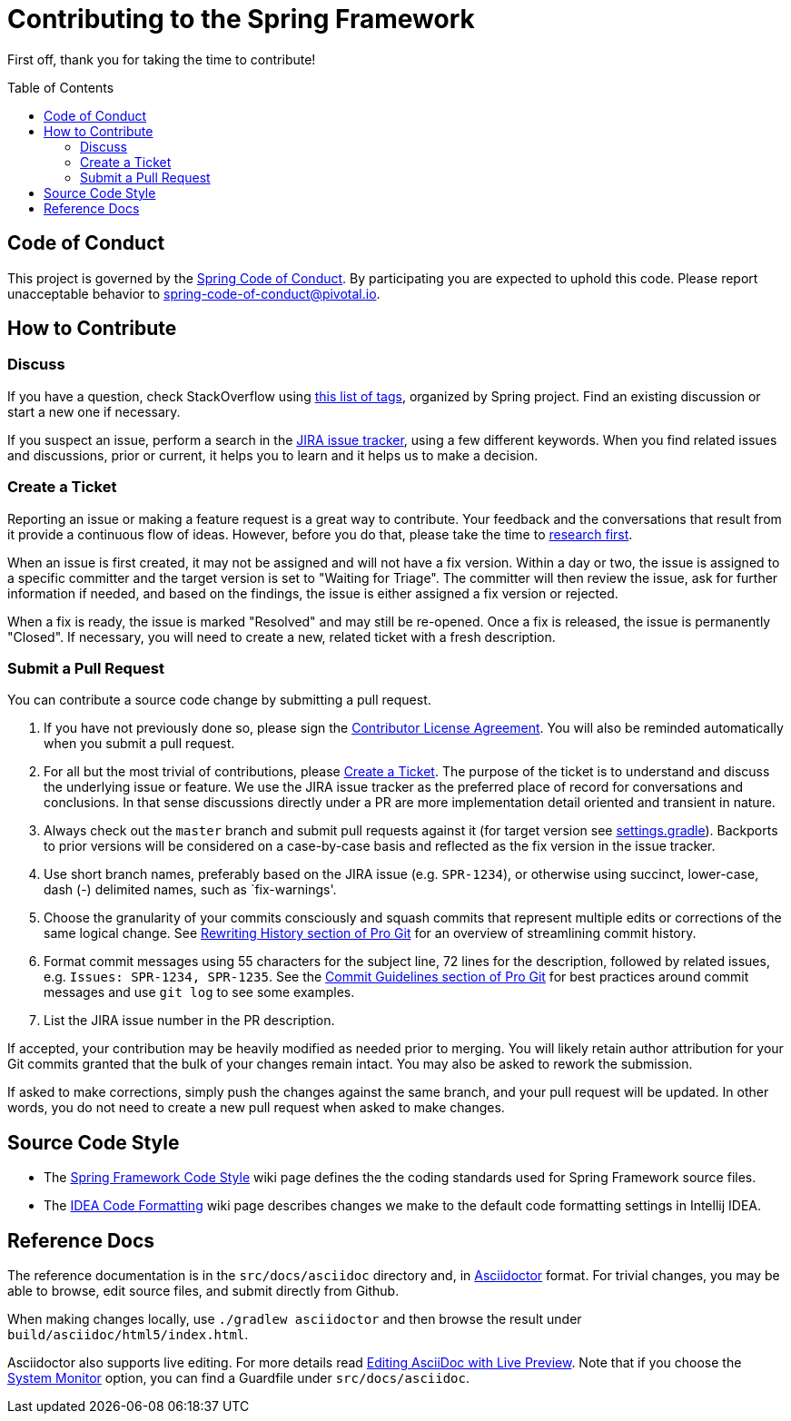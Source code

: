 [[contributing]]
# Contributing  to the Spring Framework
:toc: preamble
:toclevels: 4
:docinfo1:

First off, thank you for taking the time to contribute!



[[conduct]]
## Code of Conduct

This project is governed by the link:CODE_OF_CONDUCT.adoc[Spring Code of Conduct].
By participating you are expected to uphold this code.
Please report unacceptable behavior to spring-code-of-conduct@pivotal.io.



[[how]]
## How to Contribute


[[how-question]]
### Discuss

If you have a question, check StackOverflow using
https://spring.io/questions[this list of tags], organized by Spring project.
Find an existing discussion or start a new one if necessary.

If you suspect an issue, perform a search in the
https://jira.spring.io/browse/SPR[JIRA issue tracker], using a few different keywords.
When you find related issues and discussions, prior or current, it helps you to learn and
it helps us to make a decision.



[[how-ticket]]
### Create a Ticket

Reporting an issue or making a feature request is a great way to contribute. Your feedback
and the conversations that result from it provide a continuous flow of ideas. However,
before you do that, please take the time to <<how-question,research first>>.

When an issue is first created, it may not be assigned and will not have a fix version.
Within a day or two, the issue is assigned to a specific committer and the target
version is set to "Waiting for Triage". The committer will then review the issue, ask for
further information if needed, and based on the findings, the issue is either assigned a fix
version or rejected.

When a fix is ready, the issue is marked "Resolved" and may still be re-opened. Once a fix
is released, the issue is permanently "Closed". If necessary, you will need to create a new,
related ticket with a fresh description.



[[how-pull-request]]
### Submit a Pull Request

You can contribute a source code change by submitting a pull request.

1. If you have not previously done so, please sign the
https://cla.pivotal.io/sign/spring[Contributor License Agreement]. You will also be reminded
automatically when you submit a pull request.

1. For all but the most trivial of contributions, please <<how-ticket>>. The purpose of the
ticket is to understand and discuss the underlying issue or feature. We use the JIRA issue tracker
as the preferred place of record for conversations and conclusions. In that sense discussions
directly under a PR are more implementation detail oriented and transient in nature.

1. Always check out the `master` branch and submit pull requests against it
(for target version see link:settings.gradle[settings.gradle]).
Backports to prior versions will be considered on a case-by-case basis and reflected as
the fix version in the issue tracker.

1. Use short branch names, preferably based on the JIRA issue (e.g. `SPR-1234`), or
otherwise using succinct, lower-case, dash (-) delimited names, such as `fix-warnings'.

1. Choose the granularity of your commits consciously and squash commits that represent
multiple edits or corrections of the same logical change. See
http://git-scm.com/book/en/Git-Tools-Rewriting-History[Rewriting History section of Pro Git]
for an overview of streamlining commit history.

1. Format commit messages using 55 characters for the subject line, 72 lines for the
description, followed by related issues, e.g. `Issues: SPR-1234, SPR-1235`.
See the
http://git-scm.com/book/en/Distributed-Git-Contributing-to-a-Project#Commit-Guidelines[Commit Guidelines section of Pro Git]
for best practices around commit messages and use `git log` to see some examples.

1. List the JIRA issue number in the PR description.

If accepted, your contribution may be heavily modified as needed prior to merging.
You will likely retain author attribution for your Git commits granted that the bulk of
your changes remain intact. You may also be asked to rework the submission.

If asked to make corrections, simply push the changes against the same branch, and your
pull request will be updated. In other words, you do not need to create a new pull request
when asked to make changes.



[[code-style]]
## Source Code Style

* The https://github.com/spring-projects/spring-framework/wiki/Spring-Framework-Code-Style[Spring Framework Code Style]
wiki page defines the the coding standards used for Spring Framework source files.
* The https://github.com/spring-projects/spring-framework/wiki/Spring-Framework-IDEA-Code-Formatting[IDEA Code Formatting]
wiki page describes changes we make to the default code formatting settings in Intellij IDEA.



[[documentation]]
## Reference Docs

The reference documentation is in the `src/docs/asciidoc` directory and, in
http://asciidoctor.org/[Asciidoctor] format. For trivial changes, you may be able to browse,
edit source files, and submit directly from Github.

When making changes locally, use `./gradlew asciidoctor` and then browse the result under
`build/asciidoc/html5/index.html`.

Asciidoctor also supports live editing. For more details read
http://asciidoctor.org/docs/editing-asciidoc-with-live-preview/[Editing AsciiDoc with Live Preview].
Note that if you choose the
http://asciidoctor.org/docs/editing-asciidoc-with-live-preview/#using-a-system-monitor[System Monitor]
option, you can find a Guardfile under `src/docs/asciidoc`.